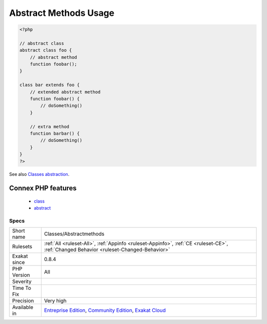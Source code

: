.. _classes-abstractmethods:

.. _abstract-methods-usage:

Abstract Methods Usage
++++++++++++++++++++++

.. meta::
	:description:
		Abstract Methods Usage: This rule lists of all abstract methods.
	:twitter:card: summary_large_image
	:twitter:site: @exakat
	:twitter:title: Abstract Methods Usage
	:twitter:description: Abstract Methods Usage: This rule lists of all abstract methods
	:twitter:creator: @exakat
	:twitter:image:src: https://www.exakat.io/wp-content/uploads/2020/06/logo-exakat.png
	:og:image: https://www.exakat.io/wp-content/uploads/2020/06/logo-exakat.png
	:og:title: Abstract Methods Usage
	:og:type: article
	:og:description: This rule lists of all abstract methods
	:og:url: https://exakat.readthedocs.io/en/latest/Reference/Rules/Abstract Methods Usage.html
	:og:locale: en
.. raw:: html	<script type="application/ld+json">{"@context":"https:\/\/schema.org","@graph":[{"@type":"WebPage","@id":"https:\/\/php-tips.readthedocs.io\/en\/latest\/Reference\/Rules\/Classes\/Abstractmethods.html","url":"https:\/\/php-tips.readthedocs.io\/en\/latest\/Reference\/Rules\/Classes\/Abstractmethods.html","name":"Abstract Methods Usage","isPartOf":{"@id":"https:\/\/www.exakat.io\/"},"datePublished":"Fri, 10 Jan 2025 09:46:17 +0000","dateModified":"Fri, 10 Jan 2025 09:46:17 +0000","description":"This rule lists of all abstract methods","inLanguage":"en-US","potentialAction":[{"@type":"ReadAction","target":["https:\/\/exakat.readthedocs.io\/en\/latest\/Abstract Methods Usage.html"]}]},{"@type":"WebSite","@id":"https:\/\/www.exakat.io\/","url":"https:\/\/www.exakat.io\/","name":"Exakat","description":"Smart PHP static analysis","inLanguage":"en-US"}]}</script>This rule lists of all abstract methods. This methods serves as template for child classes to implement.

.. code-block:: php
   
   <?php
   
   // abstract class
   abstract class foo {
       // abstract method
       function foobar(); 
   }
   
   class bar extends foo {
       // extended abstract method
       function foobar() {
           // doSomething()
       }
   
       // extra method
       function barbar() {
           // doSomething()
       }
   }
   ?>

See also `Classes abstraction <https://www.php.net/abstract>`_.

Connex PHP features
-------------------

  + `class <https://php-dictionary.readthedocs.io/en/latest/dictionary/class.ini.html>`_
  + `abstract <https://php-dictionary.readthedocs.io/en/latest/dictionary/abstract.ini.html>`_


Specs
_____

+--------------+-----------------------------------------------------------------------------------------------------------------------------------------------------------------------------------------+
| Short name   | Classes/Abstractmethods                                                                                                                                                                 |
+--------------+-----------------------------------------------------------------------------------------------------------------------------------------------------------------------------------------+
| Rulesets     | :ref:`All <ruleset-All>`, :ref:`Appinfo <ruleset-Appinfo>`, :ref:`CE <ruleset-CE>`, :ref:`Changed Behavior <ruleset-Changed-Behavior>`                                                  |
+--------------+-----------------------------------------------------------------------------------------------------------------------------------------------------------------------------------------+
| Exakat since | 0.8.4                                                                                                                                                                                   |
+--------------+-----------------------------------------------------------------------------------------------------------------------------------------------------------------------------------------+
| PHP Version  | All                                                                                                                                                                                     |
+--------------+-----------------------------------------------------------------------------------------------------------------------------------------------------------------------------------------+
| Severity     |                                                                                                                                                                                         |
+--------------+-----------------------------------------------------------------------------------------------------------------------------------------------------------------------------------------+
| Time To Fix  |                                                                                                                                                                                         |
+--------------+-----------------------------------------------------------------------------------------------------------------------------------------------------------------------------------------+
| Precision    | Very high                                                                                                                                                                               |
+--------------+-----------------------------------------------------------------------------------------------------------------------------------------------------------------------------------------+
| Available in | `Entreprise Edition <https://www.exakat.io/entreprise-edition>`_, `Community Edition <https://www.exakat.io/community-edition>`_, `Exakat Cloud <https://www.exakat.io/exakat-cloud/>`_ |
+--------------+-----------------------------------------------------------------------------------------------------------------------------------------------------------------------------------------+


